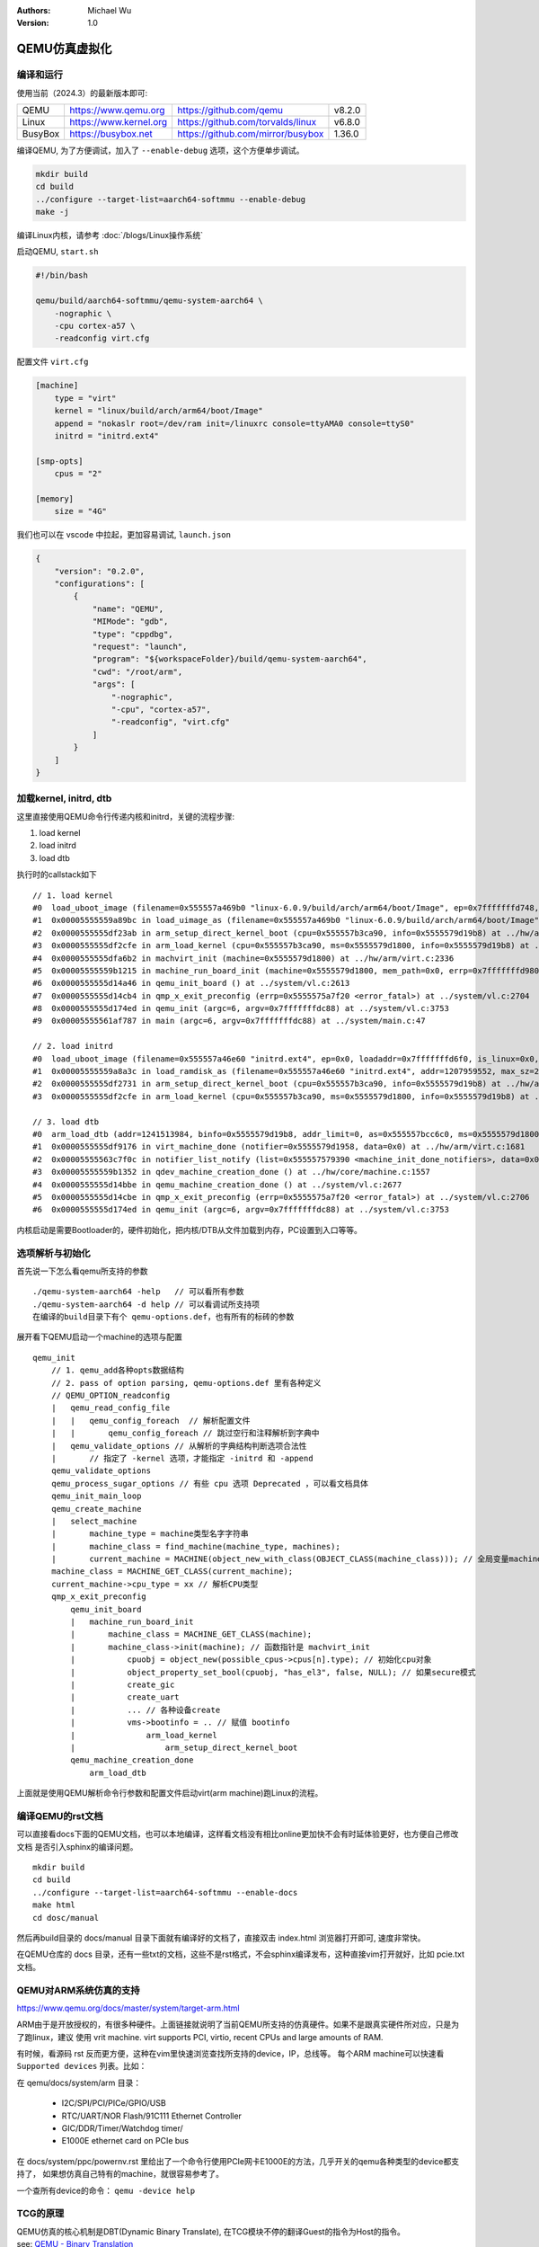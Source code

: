 .. Michael Wu 版权所有

:Authors: Michael Wu
:Version: 1.0

QEMU仿真虚拟化
================

编译和运行
----------------

使用当前（2024.3）的最新版本即可:

.. csv-table::

    QEMU, https://www.qemu.org, https://github.com/qemu, v8.2.0
    Linux, https://www.kernel.org, https://github.com/torvalds/linux, v6.8.0
    BusyBox, https://busybox.net, https://github.com/mirror/busybox, 1.36.0

编译QEMU, 为了方便调试，加入了 ``--enable-debug`` 选项，这个方便单步调试。

.. code-block:: bash

    mkdir build
    cd build
    ../configure --target-list=aarch64-softmmu --enable-debug
    make -j

编译Linux内核，请参考 :doc:`/blogs/Linux操作系统`

启动QEMU, ``start.sh``

.. code-block:: bash

    #!/bin/bash

    qemu/build/aarch64-softmmu/qemu-system-aarch64 \
        -nographic \
        -cpu cortex-a57 \
        -readconfig virt.cfg

配置文件 ``virt.cfg``

.. code-block:: ini

    [machine]
        type = "virt"
        kernel = "linux/build/arch/arm64/boot/Image"
        append = "nokaslr root=/dev/ram init=/linuxrc console=ttyAMA0 console=ttyS0"
        initrd = "initrd.ext4"

    [smp-opts]
        cpus = "2"

    [memory]
        size = "4G"

我们也可以在 vscode 中拉起，更加容易调试, ``launch.json``

.. code-block:: json

    {
        "version": "0.2.0",
        "configurations": [
            {
                "name": "QEMU",
                "MIMode": "gdb",
                "type": "cppdbg",
                "request": "launch",
                "program": "${workspaceFolder}/build/qemu-system-aarch64",
                "cwd": "/root/arm",
                "args": [
                    "-nographic",
                    "-cpu", "cortex-a57",
                    "-readconfig", "virt.cfg"
                ]
            }
        ]
    }



加载kernel, initrd, dtb
------------------------

这里直接使用QEMU命令行传递内核和initrd，关键的流程步骤:

1. load kernel
2. load initrd
3. load dtb

执行时的callstack如下 ::

    // 1. load kernel
    #0  load_uboot_image (filename=0x555557a469b0 "linux-6.0.9/build/arch/arm64/boot/Image", ep=0x7fffffffd748, loadaddr=0x7fffffffd750, is_linux=0x7fffffffd724, image_type=2 '\002', translate_fn=0x0, translate_opaque=0x0, as=0x555557bcc6c0) at ../hw/core/loader.c:646
    #1  0x00005555559a89bc in load_uimage_as (filename=0x555557a469b0 "linux-6.0.9/build/arch/arm64/boot/Image", ep=0x7fffffffd748, loadaddr=0x7fffffffd750, is_linux=0x7fffffffd724, translate_fn=0x0, translate_opaque=0x0, as=0x555557bcc6c0) at ../hw/core/loader.c:784
    #2  0x0000555555df23ab in arm_setup_direct_kernel_boot (cpu=0x555557b3ca90, info=0x5555579d19b8) at ../hw/arm/boot.c:976
    #3  0x0000555555df2cfe in arm_load_kernel (cpu=0x555557b3ca90, ms=0x5555579d1800, info=0x5555579d19b8) at ../hw/arm/boot.c:1239
    #4  0x0000555555dfa6b2 in machvirt_init (machine=0x5555579d1800) at ../hw/arm/virt.c:2336
    #5  0x00005555559b1215 in machine_run_board_init (machine=0x5555579d1800, mem_path=0x0, errp=0x7fffffffd980) at ../hw/core/machine.c:1509
    #6  0x0000555555d14a46 in qemu_init_board () at ../system/vl.c:2613
    #7  0x0000555555d14cb4 in qmp_x_exit_preconfig (errp=0x5555575a7f20 <error_fatal>) at ../system/vl.c:2704
    #8  0x0000555555d174ed in qemu_init (argc=6, argv=0x7fffffffdc88) at ../system/vl.c:3753
    #9  0x00005555561af787 in main (argc=6, argv=0x7fffffffdc88) at ../system/main.c:47

    // 2. load initrd
    #0  load_uboot_image (filename=0x555557a46e60 "initrd.ext4", ep=0x0, loadaddr=0x7fffffffd6f0, is_linux=0x0, image_type=3 '\003', translate_fn=0x0, translate_opaque=0x0, as=0x555557bcc6c0) at ../hw/core/loader.c:636
    #1  0x00005555559a8a3c in load_ramdisk_as (filename=0x555557a46e60 "initrd.ext4", addr=1207959552, max_sz=2013265920, as=0x555557bcc6c0) at ../hw/core/loader.c:797
    #2  0x0000555555df2731 in arm_setup_direct_kernel_boot (cpu=0x555557b3ca90, info=0x5555579d19b8) at ../hw/arm/boot.c:1048
    #3  0x0000555555df2cfe in arm_load_kernel (cpu=0x555557b3ca90, ms=0x5555579d1800, info=0x5555579d19b8) at ../hw/arm/boot.c:1239

    // 3. load dtb
    #0  arm_load_dtb (addr=1241513984, binfo=0x5555579d19b8, addr_limit=0, as=0x555557bcc6c0, ms=0x5555579d1800) at ../hw/arm/boot.c:518
    #1  0x0000555555df9176 in virt_machine_done (notifier=0x5555579d1958, data=0x0) at ../hw/arm/virt.c:1681
    #2  0x00005555563c7f0c in notifier_list_notify (list=0x555557579390 <machine_init_done_notifiers>, data=0x0) at ../util/notify.c:39
    #3  0x00005555559b1352 in qdev_machine_creation_done () at ../hw/core/machine.c:1557
    #4  0x0000555555d14bbe in qemu_machine_creation_done () at ../system/vl.c:2677
    #5  0x0000555555d14cbe in qmp_x_exit_preconfig (errp=0x5555575a7f20 <error_fatal>) at ../system/vl.c:2706
    #6  0x0000555555d174ed in qemu_init (argc=6, argv=0x7fffffffdc88) at ../system/vl.c:3753

内核启动是需要Bootloader的，硬件初始化，把内核/DTB从文件加载到内存，PC设置到入口等等。

选项解析与初始化
-----------------

首先说一下怎么看qemu所支持的参数 ::

    ./qemu-system-aarch64 -help   // 可以看所有参数
    ./qemu-system-aarch64 -d help // 可以看调试所支持项
    在编译的build目录下有个 qemu-options.def，也有所有的标砖的参数

展开看下QEMU启动一个machine的选项与配置 ::

    qemu_init
        // 1. qemu_add各种opts数据结构
        // 2. pass of option parsing, qemu-options.def 里有各种定义
        // QEMU_OPTION_readconfig
        |   qemu_read_config_file
        |   |   qemu_config_foreach  // 解析配置文件
        |   |       qemu_config_foreach // 跳过空行和注释解析到字典中
        |   qemu_validate_options // 从解析的字典结构判断选项合法性
        |       // 指定了 -kernel 选项，才能指定 -initrd 和 -append
        qemu_validate_options
        qemu_process_sugar_options // 有些 cpu 选项 Deprecated ，可以看文档具体
        qemu_init_main_loop
        qemu_create_machine
        |   select_machine
        |       machine_type = machine类型名字字符串
        |       machine_class = find_machine(machine_type, machines);
        |       current_machine = MACHINE(object_new_with_class(OBJECT_CLASS(machine_class))); // 全局变量machine
        machine_class = MACHINE_GET_CLASS(current_machine);
        current_machine->cpu_type = xx // 解析CPU类型
        qmp_x_exit_preconfig
            qemu_init_board
            |   machine_run_board_init
            |       machine_class = MACHINE_GET_CLASS(machine);
            |       machine_class->init(machine); // 函数指针是 machvirt_init
            |           cpuobj = object_new(possible_cpus->cpus[n].type); // 初始化cpu对象
            |           object_property_set_bool(cpuobj, "has_el3", false, NULL); // 如果secure模式
            |           create_gic
            |           create_uart
            |           ... // 各种设备create
            |           vms->bootinfo = .. // 赋值 bootinfo
            |               arm_load_kernel
            |                   arm_setup_direct_kernel_boot
            qemu_machine_creation_done
                arm_load_dtb

上面就是使用QEMU解析命令行参数和配置文件启动virt(arm machine)跑Linux的流程。

编译QEMU的rst文档
------------------

可以直接看docs下面的QEMU文档，也可以本地编译，这样看文档没有相比online更加快不会有时延体验更好，也方便自己修改文档
是否引入sphinx的编译问题。  ::

    mkdir build
    cd build
    ../configure --target-list=aarch64-softmmu --enable-docs
    make html
    cd dosc/manual

然后再build目录的 docs/manual 目录下面就有编译好的文档了，直接双击 index.html 浏览器打开即可, 速度非常快。

在QEMU仓库的 docs 目录，还有一些txt的文档，这些不是rst格式，不会sphinx编译发布，这种直接vim打开就好，比如 pcie.txt 文档。

QEMU对ARM系统仿真的支持
-----------------------

https://www.qemu.org/docs/master/system/target-arm.html

ARM由于是开放授权的，有很多种硬件。上面链接就说明了当前QEMU所支持的仿真硬件。如果不是跟真实硬件所对应，只是为了跑linux，建议
使用 vrit machine.  virt supports PCI, virtio, recent CPUs and large amounts of RAM.

有时候，看源码 rst 反而更方便，这种在vim里快速浏览查找所支持的device，IP，总线等。
每个ARM machine可以快速看 ``Supported devices`` 列表。比如：

在 qemu/docs/system/arm 目录：

    - I2C/SPI/PCI/PICe/GPIO/USB
    - RTC/UART/NOR Flash/91C111 Ethernet Controller
    - GIC/DDR/Timer/Watchdog timer/
    - E1000E ethernet card on PCIe bus

在 docs/system/ppc/powernv.rst 里给出了一个命令行使用PCIe网卡E1000E的方法，几乎开关的qemu各种类型的device都支持了，
如果想仿真自己特有的machine，就很容易参考了。

一个查所有device的命令： ``qemu -device help``

TCG的原理
-----------

| QEMU仿真的核心机制是DBT(Dynamic Binary Translate), 在TCG模块不停的翻译Guest的指令为Host的指令。
| see: `QEMU - Binary Translation <https://www.slideshare.net/RampantJeff/qemu-binary-translation>`_ 

把Guest的汇编指令翻译为Host的汇编指令，有个论文做的统计是大概是原来指令数的10多倍。那么为什么会多执行了这么多？很简单，比如
下面的情况：

- 访问内存的指令(访存指令)，肯定需要调用到对应内存的回调；
- 访问IO的指令(IO指令)，也会调用到对应IO的仿真回调函数；
- 特定系统寄存器的访问(系统寄存器读写指令)，也会调用到对应的helper函数中；
- 指令执行出现异常后的处理，这个也需要额外的处理；

这片文章讲的很不错: `QEMU tcg源码分析与unicorn原理 <https://bbs.kanxue.com/thread-277163.htm>`_ ，讲了下面几个点：

.. note:: 

    1. 普通算术逻辑运算指令如何更新Host体系结构相关寄存器
    2. 内存读写如何处理
    3. 分支指令(条件跳转、非条件跳转、返回指令）
    4. 目标机器没有的指令、特权指令、敏感指令
    5. 非普通内存读写如设备寄存器访问MMIO
    6. 指令执行出现了同步异常如何处理(如系统调用)
    7. 硬件中断如何处理

QEMU会 ``mmap`` 一段空间，放到 ``code_gen_buffer`` 这个指针指向的位置，加入执行权限，然后来存放TCG对Guest指令进行翻译后的指令, 
可以看 ``/qemu/tcg/region.c`` 相关的实现。

这些情况必须正确处理了，才能够做到一个真正的仿真。TCG是按照TB(Translate Block)进行一块一块的翻译。遇到函数调用类似 ``callq`` 等
就会有跳转，这时就会执行另一个TB。每个TB处理都会有 prologue, epilogue 的预处理和后处理，方便做特殊处理，比如遇到异常等，如下：

.. image:: pic/tcg_exec_trans.png
    :scale: 60%

TCG会把翻译过得指令给缓存起来，下次遇到同样的TB，就可以直接执行这些翻译过的指令了，这样就提高了效率，大概执行的流程如下：

.. image:: pic/qemu-tcg-flow.png
    :scale: 60%

| 上面执行过程也可以看出，当遇到 Exception 时，会去执行异常处理，如中断、IO访问等。

还可以使用 ``-d help`` 看支持的选项，把tcg翻译前后的指令打印出来，先安装 ``apt install libcapstone-dev`` 支持反汇编。
还是用前面的环境配置，用下面一行命令拉起  ::
    
    qemu-system-aarch64 -nographic -cpu cortex-a57 -readconfig virt.cfg -d in_asm,out_asm -D a.log

    运行后的日志就被打印到 a.log 里了，大概如下，可以明显看出，一条guest会有很多host指令 ：
    IN: 
    0xffff8000083ca030:  910163e0  add      x0, sp, #0x58
    0xffff8000083ca034:  f9002fe3  str      x3, [sp, #0x58]
    0xffff8000083ca038:  b90063e4  str      w4, [sp, #0x60]
    0xffff8000083ca03c:  940345d5  bl       #0xffff80000849b790

    OUT: [size=296]
      -- guest addr 0x0000000000000030 + tb prologue
    0x7f985d36c280:  8b 5d f0                 movl     -0x10(%rbp), %ebx
    0x7f985d36c283:  85 db                    testl    %ebx, %ebx
    0x7f985d36c285:  0f 8c b3 00 00 00        jl       0x7f985d36c33e
    0x7f985d36c28b:  c6 45 f4 00              movb     $0, -0xc(%rbp)
    0x7f985d36c28f:  48 8b 9d 38 01 00 00     movq     0x138(%rbp), %rbx
    0x7f985d36c296:  4c 8d 63 58              leaq     0x58(%rbx), %r12
    0x7f985d36c29a:  4c 89 65 40              movq     %r12, 0x40(%rbp)
      -- guest addr 0x0000000000000034
    0x7f985d36c29e:  4c 8d 63 58              leaq     0x58(%rbx), %r12
    0x7f985d36c2a2:  4c 8b 6d 58              movq     0x58(%rbp), %r13
    0x7f985d36c2a6:  49 8b fc                 movq     %r12, %rdi
    0x7f985d36c2a9:  48 c1 ef 07              shrq     $7, %rdi
    0x7f985d36c2ad:  48 23 bd 10 ff ff ff     andq     -0xf0(%rbp), %rdi
    0x7f985d36c2b4:  48 03 bd 18 ff ff ff     addq     -0xe8(%rbp), %rdi
    0x7f985d36c2bb:  49 8d 74 24 07           leaq     7(%r12), %rsi
    0x7f985d36c2c0:  48 81 e6 00 f0 ff ff     andq     $0xfffffffffffff000, %rsi
    0x7f985d36c2c7:  48 3b 77 08              cmpq     8(%rdi), %rsi
    0x7f985d36c2cb:  0f 85 79 00 00 00        jne      0x7f985d36c34a
    0x7f985d36c2d1:  48 8b 7f 18              movq     0x18(%rdi), %rdi
    0x7f985d36c2d5:  4d 89 2c 3c              movq     %r13, 0(%r12, %rdi)

中断的仿真
-----------

QEMU在tcg大循环不停的翻译执行Guest的指令，然后遇到了IO/Exception后，就去执行对应处理 ::

    (gdb) bt
    #0  cpu_exit (cpu=0x5555563bf3fb <qemu_cond_broadcast+71>) at ../hw/core/cpu-common.c:85
    #1  0x00005555561aa4fe in mttcg_kick_vcpu_thread (cpu=0x555557b3d370) at ../accel/tcg/tcg-accel-ops-mttcg.c:130
    #2  0x0000555555d00121 in qemu_cpu_kick (cpu=0x555557b3d370) at ../system/cpus.c:462
    #3  0x00005555561a9d9c in tcg_handle_interrupt (cpu=0x555557b3d370, mask=2) at ../accel/tcg/tcg-accel-ops.c:100
    <||>
    #4  0x0000555555cffb21 in cpu_interrupt (cpu=0x555557b3d370, mask=2) at ../system/cpus.c:256
    #5  0x0000555555e82e75 in arm_cpu_set_irq (opaque=0x555557b3d370, irq=0, level=1) at ../target/arm/cpu.c:954
    #6  0x00005555561b72ad in qemu_set_irq (irq=0x555557b25420, level=1) at ../hw/core/irq.c:44
    #7  0x0000555555a72fd3 in gic_update_internal (s=0x555557c859f0, virt=false) at ../hw/intc/arm_gic.c:222
    #8  0x0000555555a73048 in gic_update (s=0x555557c859f0) at ../hw/intc/arm_gic.c:229
    #9  0x0000555555a73902 in gic_set_irq (opaque=0x555557c859f0, irq=27, level=1) at ../hw/intc/arm_gic.c:419
    #10 0x00005555561b72ad in qemu_set_irq (irq=0x555557c9eb40, level=1) at ../hw/core/irq.c:44
    <||>
    #11 0x0000555555e93f8c in gt_update_irq (cpu=0x555557b3d370, timeridx=1) at ../target/arm/helper.c:2615
    #12 0x0000555555e941ca in gt_recalc_timer (cpu=0x555557b3d370, timeridx=1) at ../target/arm/helper.c:2690
    #13 0x0000555555e94f8b in arm_gt_vtimer_cb (opaque=0x555557b3d370) at ../target/arm/helper.c:3083
    #14 0x00005555563defc4 in timerlist_run_timers (timer_list=0x5555576e9c80) at ../util/qemu-timer.c:576
    #15 0x00005555563df070 in qemu_clock_run_timers (type=QEMU_CLOCK_VIRTUAL) at ../util/qemu-timer.c:590
    #16 0x00005555563df356 in qemu_clock_run_all_timers () at ../util/qemu-timer.c:672
    #17 0x00005555563da2b8 in main_loop_wait (nonblocking=0) at ../util/main-loop.c:603
    #18 0x0000555555d0e37e in qemu_main_loop () at ../system/runstate.c:782
    #19 0x00005555561af751 in qemu_default_main () at ../system/main.c:37
    #20 0x00005555561af790 in main (argc=6, argv=0x7fffffffdf18) at ../system/main.c:48

定时中断从io-thread报上去，然后执行到cpu_exit，在tcg里面设置一个标记，大循环中检测到后，pc指针设置到中断向量表的位置去执行中断。

串口pl011的仿真
----------------

| 官方手册： https://developer.arm.com/documentation/ddi0183/latest/
| 寄存器:  https://developer.arm.com/documentation/ddi0183/g/programmers-model/summary-of-registers

Data Register, UARTDR 的偏移是0，屏幕打印就是这个寄存器的值。点开细节描述就是： ``7:0`` 就是 data. 看QEMU pl011.c实现：

.. code-block:: c

    pl011_write()
        case 0: ch = value; // 这个就是要打印的value
        qemu_chr_fe_write_all(&s->chr, &ch, 1); // 这个换成printf仍然可以打出来值
            qemu_chr_write // char设备的backend实现

一个执行的流程 ::

    (gdb) b writev
    (gdb) bt
    #0  __GI___writev (fd=1, iov=0x7ffe5b9fa450, iovcnt=1) at ../sysdeps/unix/sysv/linux/writev.c:25
    <||>
    #1  0x00005555561ca6c9 in qio_channel_file_writev (ioc=0x555557a26390, iov=0x7ffe5b9fa450, niov=1, fds=0x0, nfds=0, flags=0, errp=0x0) at ../io/channel-file.c:126
    #2  0x00005555561d353e in qio_channel_writev_full (ioc=0x555557a26390, iov=0x7ffe5b9fa450, niov=1, fds=0x0, nfds=0, flags=0, errp=0x0) at ../io/channel.c:109
    #3  0x00005555562e8090 in io_channel_send_full (ioc=0x555557a26390, buf=0x7ffe5b9fa75c, len=1, fds=0x0, nfds=0) at ../chardev/char-io.c:123
    #4  0x00005555562e813e in io_channel_send (ioc=0x555557a26390, buf=0x7ffe5b9fa75c, len=1) at ../chardev/char-io.c:146
    #5  0x00005555562f2a7a in fd_chr_write (chr=0x5555576e7740, buf=0x7ffe5b9fa75c "[\177", len=1) at ../chardev/char-fd.c:45
    #6  0x00005555562efe2f in qemu_chr_write_buffer (s=0x5555576e7740, buf=0x7ffe5b9fa75c "[\177", len=1, offset=0x7ffe5b9fa560, write_all=false) at ../chardev/char.c:122
    #7  0x00005555562effdb in qemu_chr_write (s=0x5555576e7740, buf=0x7ffe5b9fa75c "[\177", len=1, write_all=false) at ../chardev/char.c:174
    #8  0x00005555562e6ea0 in qemu_chr_fe_write (be=0x55555794ccc0, buf=0x7ffe5b9fa75c "[\177", len=1) at ../chardev/char-fe.c:42
    #9  0x00005555562e82cb in mux_chr_write (chr=0x55555794cc00, buf=0x7ffe5b9fa75c "[\177", len=1) at ../chardev/char-mux.c:49
    #10 0x00005555562efe2f in qemu_chr_write_buffer (s=0x55555794cc00, buf=0x7ffe5b9fa75c "[\177", len=1, offset=0x7ffe5b9fa6d0, write_all=true) at ../chardev/char.c:122
    #11 0x00005555562effdb in qemu_chr_write (s=0x55555794cc00, buf=0x7ffe5b9fa75c "[\177", len=1, write_all=true) at ../chardev/char.c:174
    #12 0x00005555562e6eea in qemu_chr_fe_write_all (be=0x555557d01cb0, buf=0x7ffe5b9fa75c "[\177", len=1) at ../chardev/char-fe.c:53
    <||>
    #13 0x000055555599535b in pl011_write (opaque=0x555557d017f0, offset=0, value=91, size=4) at ../hw/char/pl011.c:268
    #14 0x00005555561413a2 in memory_region_write_accessor (mr=0x555557d01b20, addr=0, value=0x7ffe5b9fa878, size=4, shift=0, mask=4294967295, attrs=...) at ../system/memory.c:497
    #15 0x00005555561416b9 in access_with_adjusted_size (addr=0, value=0x7ffe5b9fa878, size=2, access_size_min=4, access_size_max=4, access_fn=0x5555561412a8 <memory_region_write_accessor>, mr=0x555557d01b20, attrs=...) at ../system/memory.c:573
    #16 0x00005555561447e7 in memory_region_dispatch_write (mr=0x555557d01b20, addr=0, data=91, op=MO_16, attrs=...) at ../system/memory.c:1521
    #17 0x000055555619c498 in int_st_mmio_leN (cpu=0x555557b3e370, full=0x7ffe54141f50, val_le=91, addr=18446603336393150464, size=2, mmu_idx=2, ra=140734882528523, mr=0x555557d01b20, mr_offset=0) at ../accel/tcg/cputlb.c:2545
    #18 0x000055555619c5f6 in do_st_mmio_leN (cpu=0x555557b3e370, full=0x7ffe54141f50, val_le=91, addr=18446603336393150464, size=2, mmu_idx=2, ra=140734882528523) at ../accel/tcg/cputlb.c:2581
    #19 0x000055555619cd2d in do_st_2 (cpu=0x555557b3e370, p=0x7ffe5b9faa10, val=91, mmu_idx=2, memop=MO_16, ra=140734882528523) at ../accel/tcg/cputlb.c:2739
    #20 0x000055555619d06f in do_st2_mmu (cpu=0x555557b3e370, addr=18446603336393150464, val=91, oi=18, ra=140734882528523) at ../accel/tcg/cputlb.c:2812
    #21 0x000055555619db37 in helper_stw_mmu (env=0x555557b40b30, addr=18446603336393150464, val=91, oi=18, retaddr=140734882528523) at ../accel/tcg/ldst_common.c.inc:93
    #22 0x00007fff64ae3d56 in code_gen_buffer ()
    <...tcg thread...>

上面断了 POSIX 标准库中的 writev 函数，主要用途在于提高写入操作的效率，特别是当需要将多个不连续的数据缓冲区写入时。

然后就是捕获键盘的输入，这个肯定涉及了interrupt，等OS启动到串口可以命令是，给 pl011 中报中断的地方打断点 ::

    // gic interrupt
    #0  cpu_interrupt (cpu=0x555557b3e370, mask=2) at ../system/cpus.c:255
    #1  0x0000555555e83bfc in arm_cpu_set_irq (opaque=0x555557b3e370, irq=0, level=1) at ../target/arm/cpu.c:954
    #2  0x00005555561b8040 in qemu_set_irq (irq=0x555557b26420, level=1) at ../hw/core/irq.c:44
    #3  0x0000555555a73d0a in gic_update_internal (s=0x555557c869f0, virt=false) at ../hw/intc/arm_gic.c:222
    #4  0x0000555555a73d7f in gic_update (s=0x555557c869f0) at ../hw/intc/arm_gic.c:229
    #5  0x0000555555a74639 in gic_set_irq (opaque=0x555557c869f0, irq=33, level=1) at ../hw/intc/arm_gic.c:419
    #6  0x00005555561b8040 in qemu_set_irq (irq=0x555557bee5c0, level=1) at ../hw/core/irq.c:44
    <||> // pl011
    #7  0x0000555555994de4 in pl011_update (s=0x555557d017f0) at ../hw/char/pl011.c:120
    #8  0x00005555559956f7 in pl011_put_fifo (opaque=0x555557d017f0, value=97) at ../hw/char/pl011.c:358
    #9  0x0000555555995729 in pl011_receive (opaque=0x555557d017f0, buf=0x7fffffffc9c0 "a\317\377\377\377\177", size=1) at ../hw/char/pl011.c:364
    <||> // char backend, 这里键盘输入的是a, buf里value就是a
    #10 0x00005555562e8c4b in mux_chr_read (opaque=0x55555794cc00, buf=0x7fffffffc9c0 "a\317\377\377\377\177", size=1) at ../chardev/char-mux.c:235
    #11 0x00005555562f00d7 in qemu_chr_be_write_impl (s=0x5555576e7740, buf=0x7fffffffc9c0 "a\317\377\377\377\177", len=1) at ../chardev/char.c:202
    #12 0x00005555562f013f in qemu_chr_be_write (s=0x5555576e7740, buf=0x7fffffffc9c0 "a\317\377\377\377\177", len=1) at ../chardev/char.c:214
    #13 0x00005555562f2bb3 in fd_chr_read (chan=0x5555576ed090, cond=G_IO_IN, opaque=0x5555576e7740) at ../chardev/char-fd.c:72
    #14 0x00005555561cf5b1 in qio_channel_fd_source_dispatch (source=0x5555586664a0, callback=0x5555562f2a7c <fd_chr_read>, user_data=0x5555576e7740) at ../io/channel-watch.c:84
    <||> // event loop
    #15 0x00007ffff736b04e in g_main_context_dispatch () at /lib/x86_64-linux-gnu/libglib-2.0.so.0
    #16 0x00005555563dae7d in glib_pollfds_poll () at ../util/main-loop.c:290
    #17 0x00005555563daefb in os_host_main_loop_wait (timeout=510442109) at ../util/main-loop.c:313
    #18 0x00005555563db00c in main_loop_wait (nonblocking=0) at ../util/main-loop.c:592
    #19 0x0000555555d0f0b5 in qemu_main_loop () at ../system/runstate.c:782
    #20 0x00005555561b04e4 in qemu_default_main () at ../system/main.c:37
    #21 0x00005555561b0523 in main (argc=6, argv=0x7fffffffdc88) at ../system/main.c:48

在上面的第5层栈帧，可以看到 irq=33, 而前面前面一层调用还是irq=1， 跟virt的DTS一致，参考： :ref:`virt_dts`

.. code-block:: dts

    pl011@9000000 {
        clock-names = "uartclk\0apb_pclk";
        clocks = <0x8000 0x8000>;
        interrupts = <0x00 0x01 0x04>;
        reg = <0x00 0x9000000 0x00 0x1000>;
        compatible = "arm,pl011\0arm,primecell";
    }; 

这里面QEMU做了一个特殊的处理，看第5层函数栈帧实现:

.. code-block:: c

    /* Process a change in an external IRQ input.  */
    static void gic_set_irq(void *opaque, int irq, int level)
    {
        /* Meaning of the 'irq' parameter:
        *  [0..N-1] : external interrupts
        *  [N..N+31] : PPI (internal) interrupts for CPU 0
        *  [N+32..N+63] : PPI (internal interrupts for CPU 1
        *  ...
        */
        if (irq < (s->num_irq - GIC_INTERNAL))
            /* The first external input line is internal interrupt 32.  */
            irq += GIC_INTERNAL; // GIC_INTERNAL 32
    }

这里就对中断号做了特殊处理，external interrupts 是所有核共享的，放到到 ``[0, N-1]``， 而前32个中断号是每个核私有的，
可以看那 :doc:`/blogs/ARM体系结构` 里GIC章节。每个核私有中断包括了SGI/PPI，这样好处就是让CPU核和中断编号就对应了起来了，
就又了注释中所说明的， ``[N..N+31]`` 就是CPU0, 然后就是CPU1。巧妙在数据结构关系中建立了这个逻辑。

后面可以看下 Linux 内核里相关的实现再。

最小系统mini-virt
-----------------

前面的virt实现还是比较复杂，很多硬件设备没用上。针对 :ref:`cut_dts` , 也可以对 QEMU virt 的实现做裁剪，
实现一个 mini-virt 最小 machine, 这里使用 **gic-v3** 注意前面链接裁剪的dts，改为gicv3的node. 而且也不需要启动参数
传递gic版本了，默认就是gic-v3实现了，代码如下：

.. code-block:: c

    #include "qemu/osdep.h"
    #include "qemu/typedefs.h"
    #include "qemu/units.h"
    #include "qapi/error.h"
    #include "qapi/qmp/qlist.h"
    #include "exec/address-spaces.h"
    #include "hw/qdev-properties.h"
    #include "hw/boards.h"
    #include "hw/arm/bsa.h"   // Common definitions for Arm Base System Architecture (BSA) platforms
    #include "hw/arm/boot.h"
    #include "hw/intc/arm_gicv3_common.h"
    #include "hw/char/pl011.h"
    #include "sysemu/sysemu.h"
    #include "target/arm/cpu.h"
    #include "target/arm/internals.h"

    #define NUM_IRQS 256  // Number of external interrupt lines to configure the GIC with

    enum {VIRT_MEM, VIRT_UART, VIRT_GIC_DIST, VIRT_GIC_REDIST};

    static MemMapEntry memmap[] = {
        [VIRT_MEM]        = { GiB, 4 * GiB},
        [VIRT_UART]       = { 0x09000000, 0x00001000 },
        [VIRT_GIC_DIST]   = { 0x08000000, 0x00010000 },
        [VIRT_GIC_REDIST] = { 0x080A0000, 0x00F60000 },
    };

    static const int irqmap[] = {
        [VIRT_UART] = 1
    };

    struct MiniVirtMachineClass {
        MachineClass parent;
    };
    struct MiniVirtMachineState {
        MachineState parent;
        Notifier machine_done;
        MemMapEntry *memmap;
        const int *irqmap;
        DeviceState *gic;
        MemoryRegion ram;
        struct arm_boot_info bootinfo;
    };

    #define TYPE_MINI_VIRT_MACHINE   MACHINE_TYPE_NAME("mini-virt")
    OBJECT_DECLARE_TYPE(MiniVirtMachineState, MiniVirtMachineClass, MINI_VIRT_MACHINE)

    static void create_gic(MiniVirtMachineState *vms, MemoryRegion *mem)
    {
        MachineState *ms = MACHINE(vms);
        unsigned int smp_cpus = ms->smp.cpus;

        vms->gic = qdev_new(gicv3_class_name());
        qdev_prop_set_uint32(vms->gic, "revision", 3);
        qdev_prop_set_uint32(vms->gic, "num-cpu", smp_cpus);
        qdev_prop_set_uint32(vms->gic, "num-irq", NUM_IRQS + 32); // 0~31 is SGI/PPI

        uint32_t redist0_capacity = (vms->memmap[VIRT_GIC_REDIST].size / GICV3_REDIST_SIZE);
        uint32_t redist0_count = MIN(smp_cpus, redist0_capacity);
        QList *redist_region_count = qlist_new();
        qlist_append_int(redist_region_count, redist0_count);
        qdev_prop_set_array(vms->gic, "redist-region-count", redist_region_count);

        SysBusDevice *gicbusdev = SYS_BUS_DEVICE(vms->gic);
        sysbus_realize_and_unref(gicbusdev, &error_fatal);
        sysbus_mmio_map(gicbusdev, 0, vms->memmap[VIRT_GIC_DIST].base);
        sysbus_mmio_map(gicbusdev, 1, vms->memmap[VIRT_GIC_REDIST].base);

        for (int i = 0; i < smp_cpus; i++) {
            DeviceState *cpudev = DEVICE(qemu_get_cpu(i));
            int intidbase = NUM_IRQS + i * GIC_INTERNAL;
            qdev_connect_gpio_out(cpudev, 0, qdev_get_gpio_in(vms->gic, intidbase + ARCH_TIMER_NS_EL1_IRQ)); // arch timer
            sysbus_connect_irq(gicbusdev, i, qdev_get_gpio_in(cpudev, ARM_CPU_IRQ));
        }
    }

    static void create_cpu(MachineState *machine)
    {
        MachineClass *mc = MACHINE_GET_CLASS(machine);
        unsigned int max_cpus = machine->smp.max_cpus;
        const CPUArchIdList *possible_cpus = mc->possible_cpu_arch_ids(machine);
        assert(possible_cpus->len == max_cpus);
        for (int i = 0; i < possible_cpus->len; i++) {
            Object *cpuobj = object_new(possible_cpus->cpus[i].type);
            object_property_set_int(cpuobj, "mp-affinity", possible_cpus->cpus[i].arch_id, NULL);
            CPUState *cs = CPU(cpuobj);
            cs->cpu_index = i;
            qdev_realize(DEVICE(cpuobj), NULL, &error_fatal);
            object_unref(cpuobj);
        }
    }

    static void create_ram(MiniVirtMachineState *vms, MemoryRegion *sysmem)
    {
        memory_region_init_ram(&vms->ram, NULL, "ram", memmap[VIRT_MEM].size, &error_fatal);
        memory_region_add_subregion(sysmem, memmap[VIRT_MEM].base, &vms->ram);
    }

    static void create_uart(const MiniVirtMachineState *vms, MemoryRegion *sysmem)
    {
        hwaddr base = vms->memmap[VIRT_UART].base;
        int irq = vms->irqmap[VIRT_UART];
        DeviceState *dev = qdev_new(TYPE_PL011);
        SysBusDevice *s = SYS_BUS_DEVICE(dev);
        qdev_prop_set_chr(dev, "chardev", serial_hd(0));
        sysbus_realize_and_unref(SYS_BUS_DEVICE(dev), &error_fatal);
        memory_region_add_subregion(sysmem, base, sysbus_mmio_get_region(s, 0));
        sysbus_connect_irq(s, 0, qdev_get_gpio_in(vms->gic, irq));
    }

    static const CPUArchIdList *virt_possible_cpu_arch_ids(MachineState *ms)
    {
        unsigned int max_cpus = ms->smp.max_cpus;
        if (ms->possible_cpus) {
            assert(ms->possible_cpus->len == max_cpus);
            return ms->possible_cpus;
        }
        ms->possible_cpus = g_malloc0(sizeof(CPUArchIdList) + sizeof(CPUArchId) * max_cpus);
        ms->possible_cpus->len = max_cpus;
        for (int i = 0; i < ms->possible_cpus->len; i++) {
            ms->possible_cpus->cpus[i].type = ms->cpu_type;
            ms->possible_cpus->cpus[i].arch_id = arm_cpu_mp_affinity(i, GICV3_TARGETLIST_BITS);
        }
        return ms->possible_cpus;
    }

    static void virt_machine_done(Notifier *notifier, void *data)
    {
        MiniVirtMachineState *vms = container_of(notifier, MiniVirtMachineState, machine_done);
        MachineState *ms = MACHINE(vms);
        ARMCPU *cpu = ARM_CPU(first_cpu);
        struct arm_boot_info *info = &vms->bootinfo;
        AddressSpace *as = arm_boot_address_space(cpu, info);
        int ret = arm_load_dtb(info->dtb_start, info, info->dtb_limit, as, ms);
        assert(ret > 0);
    }

    static void mach_virt_init(MachineState *machine)
    {
        MiniVirtMachineState *vms = MINI_VIRT_MACHINE(machine);
        vms->memmap = memmap;
        vms->irqmap = irqmap;
        MemoryRegion *sysmem = get_system_memory();

        create_cpu(machine);
        create_ram(vms, sysmem);
        create_gic(vms, sysmem);
        create_uart(vms, sysmem);

        vms->bootinfo.ram_size = machine->ram_size;
        vms->bootinfo.loader_start = vms->memmap[VIRT_MEM].base;
        vms->bootinfo.skip_dtb_autoload = true;
        arm_load_kernel(ARM_CPU(first_cpu), machine, &vms->bootinfo); // load kernel
        vms->machine_done.notify = virt_machine_done; // load dtb
        qemu_add_machine_init_done_notifier(&vms->machine_done);
    }

    static void virt_instance_init(Object *obj) {}

    static void virt_machine_class_init(ObjectClass *oc, void *data)
    {
        MachineClass *mc = MACHINE_CLASS(oc);
        mc->init = mach_virt_init;
        mc->desc = "mini-virt ARM Machine";
        mc->default_cpu_type = ARM_CPU_TYPE_NAME("cortex-a57");
        mc->possible_cpu_arch_ids = virt_possible_cpu_arch_ids;
    }

    static const TypeInfo mini_virt_machine_info = {
        .name          = TYPE_MINI_VIRT_MACHINE,
        .parent        = TYPE_MACHINE,
        .instance_size = sizeof(MiniVirtMachineState),
        .class_size    = sizeof(MiniVirtMachineClass),
        .class_init    = virt_machine_class_init,
        .instance_init = virt_instance_init,
    };

    static void mach_virt_machine_init(void)
    {
        type_register_static(&mini_virt_machine_info);
    }
    type_init(mach_virt_machine_init);

QEMU源码里实现一个machine，不能像内核一样改改dts配置就行，还需要改动一些源码。裁剪的时候，刚开始遇到了一些问题，
单步内核看，发现是dtb没有load到正确的问题，然后对比了一些 virt 的实现，发现如果用qemu的load dtb机制，需要在
machine init done后，通过notify来，然后改完后就好了。看内核这块代码，printk早起没有打出来，单步还是很方便的，
一下子就看到问题所在了，知道明确的失败点就好反推了。

并且由于指定了默认的CPU type，也不用传 ``-cpu`` 这个参数了。

这个拉起来后，可以在看么 meminfo，对比一下qemu console的和内核的，如下 ::

    Please press Enter to activate this console.
    / #
    / # cat /proc/iomem
    08000000-0800ffff : GICD
    080a0000-08ffffff : GICR
    09000000-09000fff : pl011@9000000
    09000000-09000fff : 9000000.pl011 pl011@9000000
    40000000-13fffffff : System RAM
    40210000-41d6ffff : Kernel code
    41d70000-4270ffff : reserved
    42710000-42c3ffff : Kernel data
    48000000-4a005fff : reserved
    fa000000-ffffffff : reserved
    13b000000-13f5fffff : reserved
    13f70a000-13f7c9fff : reserved
    13f7ca000-13f7cafff : reserved
    13f7cb000-13f7e0fff : reserved
    13f7e3000-13f7e5fff : reserved
    13f7e6000-13f7f9fff : reserved
    13f7fa000-13f7fafff : reserved
    13f7fb000-13fffffff : reserved
    / #
    / # QEMU 8.2.0 monitor - type 'help' for more information
    (qemu) info mtree
    address-space: I/O
    0000000000000000-000000000000ffff (prio 0, i/o): io

    address-space: cpu-memory-0
    address-space: cpu-secure-memory-0
    address-space: memory
    0000000000000000-ffffffffffffffff (prio 0, i/o): system
        0000000008000000-000000000800ffff (prio 0, i/o): gicv3_dist
        00000000080a0000-00000000080bffff (prio 0, i/o): gicv3_redist_region[0]
        0000000009000000-0000000009000fff (prio 0, i/o): pl011
        0000000040000000-000000013fffffff (prio 0, ram): ram
    (qemu)

可以看出，如果不算Bootloader（用QEMU内置的），那么拉起一个最小的ARM64 Linux, 只需要上面几个设备就行了，非常少。
比DTS里面描述的还少，DTS里描述串口的时候，还需要指定一个外设时钟 ``apb_pclk``, QEMU仿真中在创建没看到，估计在其他地方或者
就不需要模拟了，后面再研究下。

代码变少，也很方便看到，到底用到了啥，比如用到的timer，只用到1个arch timer中断，其他的其实没有用到，至少在启动这个最小
的内核Guest的时候。而且，代码精简后，也更加方便清楚每一行的功能是干嘛的，方便系统性的了解。

QEMU仿真的总线
---------------

QEMU在功能层面实现了很多总线的仿真，比如 SPI/I2C/PCIe 等。

PCIe
^^^^^

一些参考资料：

- `KeyStone Architecture Peripheral Component Interconnect Express (PCIe) <https://www.ti.com/lit/ug/sprugs6d/sprugs6d.pdf?ts=1714159982257>`_ 
- `QEMU docs pcie.txt <https://github.com/qemu/qemu/blob/master/docs/pcie.txt>`_ 
- `zhihu: qemu PCIe总线结构 <https://zhuanlan.zhihu.com/p/113467453>`_ 
- `readthedoc: qemu PCIe总线结构 <https://mysummary.readthedocs.io/zh/latest/%E8%BD%AF%E4%BB%B6%E6%9E%84%E6%9E%B6%E8%AE%BE%E8%AE%A1/qemu_PCIe%E6%80%BB%E7%BA%BF%E7%BB%93%E6%9E%84.html>`_ 
- `PCIE总线的地址问题 <https://mysummary.readthedocs.io/zh/latest/%E8%BD%AF%E4%BB%B6%E6%9E%84%E6%9E%B6%E8%AE%BE%E8%AE%A1/PCIE%E6%80%BB%E7%BA%BF%E7%9A%84%E5%9C%B0%E5%9D%80%E9%97%AE%E9%A2%98.html>`_ 
- `PCIE总线的保序模型 <https://mysummary.readthedocs.io/zh/latest/%E8%BD%AF%E4%BB%B6%E6%9E%84%E6%9E%B6%E8%AE%BE%E8%AE%A1/PCIE%E6%80%BB%E7%BA%BF%E7%9A%84%E4%BF%9D%E5%BA%8F%E6%A8%A1%E5%9E%8B.html>`_ 
- `认识鲲鹏920：一个服务器SoC/总线.rst#pcie总线 <https://gitee.com/Kenneth-Lee-2012/know_modern_server_from_kunpeng920_pub/blob/pub/source/%E8%AE%A4%E8%AF%86%E9%B2%B2%E9%B9%8F920%EF%BC%9A%E4%B8%80%E4%B8%AA%E6%9C%8D%E5%8A%A1%E5%99%A8SoC/%E6%80%BB%E7%BA%BF.rst#pcie%E6%80%BB%E7%BA%BF>`_ 
- `PCI+Express体系结构导读.pdf <https://github.com/vvvlan/misc/blob/master/PCI%2BExpress%E4%BD%93%E7%B3%BB%E7%BB%93%E6%9E%84%E5%AF%BC%E8%AF%BB.pdf>`_ 
- https://docs.kernel.org/PCI/pci.html
- https://stackoverflow.com/questions/45366918/difference-between-pci-and-pcie
- https://stackoverflow.com/questions/12159739/linux-driver-development-difference-between-pci-and-pcie-driver

PCI总线，Peripheral Component Interconnect，是Intel早年推出的一种外设总线，用于连接外部高速设备。这种总线后来逐步成为高速外设
的一种标准。PCI是一种并行总线，速度有限。

PCIe总线是PCI的发展，它改用了串行DerDes的物理层。PCIe 在软件层面上兼容目前的 PCI 技术和设备。

.. note:: 
    Q: in a software perspective, can we use the same driver(Linux) for PCI and PCIe(+additional features)? 
    Is the Bus access will be same? 

    A: Yes. PCIe use the same old config registers as PCI (plus some extra config register space). 
    From the Linux driver perspective, the CPU/OS access the same config registers in the PCI/PCIe end-point 
    regardless of how the write/read access is carried out in the physical media i.e., 
    parallel bus (PCI) vs serial link (PCIe). The OS/driver sees the same address space. As long as the definition
    the address space looks the same, it is compatible. 

    From a software standpoint, PCI and PCI Express devices are essentially the same. PCIe devices had the same 
    configuration space, BARs, and (usually) support the same PCI INTx interrupts.

PCIe可以级联，构成多样的组合和物理布局。PCIe总线和系统设备通向MMIO空间，所以PCIe设备和总线上的设备非常接近，
其他总线设备可以直接访问PCIe设备的的MMIO空间，而PCIe设备也可以访问其他的总线空间，包括其他设备的MMIO空间或者总线控制器后面的内存。

.. csv-table:: pcie-term-definiton

    Term,definition
    EP,End point
    RC,Root Complex
    VC,Virtual channel
    PCIESS,PCI Express subsystem
    TLP,Transaction layer packet
    BARs,Base address registers

我们把和CPU发出地址的那个总线称为系统总线, PCIe像一个数结构，是一个子总线。如下图，RC是根节点，EP是叶节点。

.. image:: pic/pcie-arch-struct.png
    :scale: 70%

QEMU可以通过这个命令可以看device的属性，看着PCIe网卡： ``qemu -device e1000e,?`` ::

    $ qemu -device e1000e,?

    e1000e options:
    acpi-index=<uint32>    -  (default: 0)
    addr=<int32>           - Slot and optional function number, example: 06.0 or 06 (default: -1)
    bootindex=<int32>
    disable_vnet_hdr=<uint8> - Do not use virtio headers, perform SW offloads emulation instead (default: 0)
    failover_pair_id=<str>
    init-vet=<bool>        -  (default: true)
    mac=<str>              - Ethernet 6-byte MAC Address, example: 52:54:00:12:34:56
    migrate-timadj=<bool>  -  (default: true)
    multifunction=<bool>   - on/off (default: false)
    netdev=<str>           - ID of a netdev to use as a backend
    rombar=<uint32>        -  (default: 1)
    romfile=<str>
    romsize=<uint32>       -  (default: 4294967295)
    subsys=<uint16>        - PCI device Subsystem ID (default: 0)
    subsys_ven=<uint16>    - PCI device Subsystem Vendor ID (default: 32902)
    x-pcie-ari-nextfn-1=<bool> - on/off (default: false)
    x-pcie-err-unc-mask=<bool> - on/off (default: true)
    x-pcie-extcap-init=<bool> - on/off (default: true)
    x-pcie-lnksta-dllla=<bool> - on/off (default: true)

这种方式也可以比好方便的看QEMU里的device支持那些属性设置。

在QEMU的帮助文档里，搜索 pcie 也可以看到一些使能 pcie 的示例配置。比如  ::

    -device e1000e,netdev=net0,mac=C0:FF:EE:00:00:02,bus=pcie.0,addr=0x0

给一个 device 指定好bus属性的值pcie.0, 地址是0.

对于PCIe地址处理对于QEMU实现是相对比较关键的。先介绍几个术语：

PCIE总线体系把地址空间分成两个部分，第一个部分叫ECAM空间，是PCIE的标准配置空间，提供标准的控制整个PCIE功能的基本语义，
它的地址组成是“RC基地址+16位BDF+偏移”（BDF是Bus，Device，Function的简称，在Linux上lspci就能看见）。
通过对这个空间寻址，就可以实现对PCIE总线系统的配置。

在 《PCI Express体系结构导读》书中的一些说明：

PCI总线

    在处理器体系结构中，PCI 总线属于局部总线(Local Bus)。局部总线作为系统总线的延伸，主要功能是为了连接外部设备。
    从软件层面上看，PCI Express 总线与 PCI 总线基本兼容；从硬件层面上看，PCI Express 总线在很大程度上继承了 PCI 总线的设计思路。

    - PCI-to-PCI 桥简称为 PCI 桥
    - PCIe-to-PCI 桥简称为 PCIe 桥
    - Host-to-PCI 主桥简称为 HOST 主桥, 很多书也将 **HOST主桥** 称作 **PCI主桥** 或者 **PCI 总线控制器**

    PCI 总线空间与处理器空间隔离。PCI 设备具有独立的地址空间，即 PCI 总线地址空间，该空间与存储器地址空间通过 HOST 主
    桥（即 PCI 总线控制器）隔离。处理器需要通过 HOST 主桥才能访问 PCI 设备。而 PCI 设备需要通过 HOST 主桥才能访问
    主存储器。

    处理器访问 PCI 设备时，必须通过 HOST 主桥进行地址转换；而 PCI 设备访问主存储器时，也需要通过 HOST 主桥进行地址转换。
    PCI 规范并没有对 HOST 主桥的设计进行约束。每一个处理器厂商使用的 HOST 主桥，其设计都不尽相同。在 PCI 总线中，HOST 主桥可以
    直接推出一条 PCI 总线，这条总线也是该 HOST 主桥的所管理的第一条 PCI 总线，该总线还可以通过 PCI 桥扩展出一系列 PCI
    总线，并以 HOST 主桥为根节点，形成 1 颗 PCI 总线树。在同一条 PCI 总线上的设备间可以直接通信。

    PCI 设备使用的地址可以根据需要由系统软件动态分配。PCI 总线使用这种方式合理地解决了设备间的地址冲突，从而实现了“即插即用”功能。
    每一个 PCI 设备都有独立的配置空间，在配置空间中含有该设备在 PCI 总线中使用的基地址，系统软件可以动态配置这个基地址，
    从而保证每一个 PCI 设备使用的物理地址并不相同。PCI桥的配置空间中含有其下 PCI 子树所能使用的地址范围。

Host主桥

    HOST 主桥是一个很特别的桥片，其主要功能是隔离处理器系统的存储器域与处理器系统的 PCI总线域，管理 PCI 总线域，
    并完成处理器与 PCI 设备间的数据交换。处理器与 PCI 设备间的数据交换主要由:

    - “处理器访问 PCI 设备的地址空间”
    - “PCI 设备使用 DMA 机制访问主存储器”

    这两部分组成。

PCI 设备

    在 PCI 总线中有三类设备，PCI 主设备、PCI 从设备和桥设备。其中 PCI 从设备只能被动地接
    收来自 HOST 主桥，或者其他 PCI 设备的读写请求；而 PCI 主设备可以通过总线仲裁获得 PCI
    总线的使用权，主动地向其他 PCI 设备或者主存储器发起存储器读写请求。而桥设备的主要作
    用是管理下游的 PCI 总线，并转发上下游总线之间的总线事务。

    一个 PCI 设备可以即是主设备也是从设备，但是在同一个时刻，只能是一种。
    PCI 总线规范将 PCI 主从设备统称为 PCI Agent 设备。常见的 PCI
    网卡、显卡、声卡等设备都属于 PCI Agent 设备。

    在 PCI 总线中，HOST 主桥（PCI 总线控制器）是一个特殊的 PCI 设备，该设备可以获取 PCI 总线的控制权访问 PCI
    设备，也可以被 PCI 设备访问。PCI 规范也没有规定如何设计 HOST 主桥。

    桥设备包括 PCI 桥、PCI-to-(E)ISA 桥和PCI-to-Cardbus 桥，PCI 桥的存在使PCI 总线极具扩展性。

HOST处理器访问PCI设备

    在 PCI 设备的配置空间中，共有 6 个 BAR 寄存器。每一个 BAR 寄存器都与 PCI 设备使用的一组 **PCI总线地址空间** 对应，
    BAR 寄存器记录这组地址空间的基地址。

    HOST 处理器访问 PCI 设备 I/O 地址空间的过程，与访问存储器地址空间略有不同。有些处理
    器，如 x86 处理器，具有独立的 I/O 地址空间。x86 处理器可以将 PCI 设备使用的 I/O 地址映射
    到存储器域的 I/O 地址空间中，之后处理器可以使用 IN，OUT 等指令对存储器域的 I/O 地址进
    行访问，然后通过 HOST 主桥将存储器域的 I/O 地址转换为 PCI 总线域的 I/O 地址，最后使用
    PCI 总线的 I/O 总线事务对 PCI 设备的 I/O 地址进行读写访问。在 x86 处理器中，存储器域的 I/O
    地址与 PCI 总线域的 I/O 地址相同。

    对于有些没有独立 I/O 地址空间的处理器，如 PowerPC 处理器（ARM也是)，需要在 HOST主桥(PCI总线控制器)初始化时，
    将 PCI 设备使用的 I/O 地址空间映射为处理器的存储器地址空间。PowerPC 处理器对这段“存
    储器域”的存储器空间进行读写访问时，HOST 主桥将存储器域的这段存储器地址转换为 PCI
    总线域的 I/O 地址，然后通过 PCI 总线的 I/O 总线事务对 PCI 设备的 I/O 地址进行读写操作。

PCI设备的DMA

    PCI 设备与存储器直接进行数据交换的过程也被称为 DMA。与其他总线的 DMA 过程类似，PCI
    设备进行 DMA 操作时，需要获得数据传送的目的地址和传送大小。支持 DMA 传递的 PCI 设
    备可以在其 BAR 空间中设置两个寄存器，分别保存这个目标地址和传送大小。这两个寄存器也
    是 PCI 设备 DMA 控制器的组成部件。

PCI 设备配置空间的访问机制

    PCI 总线规定访问配置空间的总线事务，即配置读写总线事务，使用 ID 号进行寻址。PCI 设
    备的 ID 号由总线号(Bus Number)、设备号(Device Number)和功能号(Function Number)组成。

    PCI 总线可以使用 PCI 桥扩展 PCI 总线，并形成一颗 PCI 总线树。在一颗 PCI 总线树上，
    有几个 PCI 桥(包括 HOST 主桥)，就有几条 PCI总线。在一颗 PCI 总线树中，总线号由系统软件决定。
    常与 HOST 主桥直接相连的 PCI 总线编号为 0，系统软件使用 DFS(Depth-First Search)算法扫描 PCI 总线树上的所有 PCI 总线，
    并依次进行编号。

    一条 PCI 总线的设备号由 PCI 设备的 IDSEL 信号与 PCI 总线地址线的连接关系确定，而功能
    号与 PCI 设备的具体设计相关。在一个 PCI 设备中最多有 8 个功能设备，而且每一个功能设备
    都有各自的 PCI 配置空间，而在绝大多数 PCI 设备中只有一个功能设备。

QEMU代码的实现，也可以参考：

| hw/arm/sbsa-ref.c 的实现(ARM SBSA Reference Platform emulation)
| SBSA: Arm Server Base System Architecture
